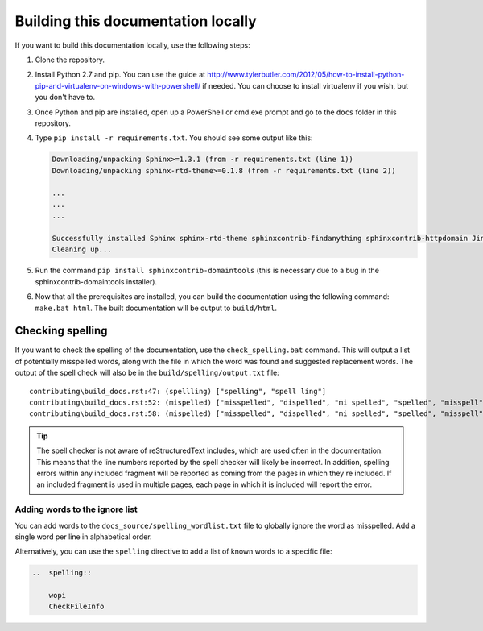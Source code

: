
.. _building docs:

Building this documentation locally
===================================

..  spelling::

    exe


If you want to build this documentation locally, use the following steps:

#.  Clone the repository.
#.  Install Python 2.7 and pip. You can use the guide at
    http://www.tylerbutler.com/2012/05/how-to-install-python-pip-and-virtualenv-on-windows-with-powershell/ if needed.
    You can choose to install virtualenv if you wish, but you don't have to.
#.  Once Python and pip are installed, open up a PowerShell or cmd.exe prompt and go to the ``docs`` folder in this
    repository.
#.  Type ``pip install -r requirements.txt``. You should see some output like this:

    ..  code-block:: text

        Downloading/unpacking Sphinx>=1.3.1 (from -r requirements.txt (line 1))
        Downloading/unpacking sphinx-rtd-theme>=0.1.8 (from -r requirements.txt (line 2))

        ...
        ...
        ...

        Successfully installed Sphinx sphinx-rtd-theme sphinxcontrib-findanything sphinxcontrib-httpdomain Jinja2 alabaster babel six Pygments snowballstemmer docutils colorama markupsafe pytz
        Cleaning up...

#.  Run the command ``pip install sphinxcontrib-domaintools`` (this is necessary due to a bug in the
    sphinxcontrib-domaintools installer).
#.  Now that all the prerequisites are installed, you can build the documentation using the following command:
    ``make.bat html``. The built documentation will be output to ``build/html``.

Checking spelling
-----------------

If you want to check the spelling of the documentation, use the ``check_spelling.bat`` command. This will output a
list of potentially misspelled words, along with the file in which the word was found and suggested replacement
words. The output of the spell check will also be in the ``build/spelling/output.txt`` file::

    contributing\build_docs.rst:47: (spellling) ["spelling", "spell ling"]
    contributing\build_docs.rst:52: (mispelled) ["misspelled", "dispelled", "mi spelled", "spelled", "misspell", "misperceived", "misplayed"]
    contributing\build_docs.rst:58: (mispelled) ["misspelled", "dispelled", "mi spelled", "spelled", "misspell", "misperceived", "misplayed"]

..  tip::
    The spell checker is not aware of reStructuredText includes, which are used often in the documentation. This
    means that the line numbers reported by the spell checker will likely be incorrect. In addition, spelling errors
    within any included fragment will be reported as coming from the pages in which they're included. If an included
    fragment is used in multiple pages, each page in which it is included will report the error.

Adding words to the ignore list
~~~~~~~~~~~~~~~~~~~~~~~~~~~~~~~

You can add words to the ``docs_source/spelling_wordlist.txt`` file to globally ignore the word as misspelled. Add a
single word per line in alphabetical order.

Alternatively, you can use the ``spelling`` directive to add a list of known words to a specific file:

..  code-block:: rest

    ..  spelling::

        wopi
        CheckFileInfo
